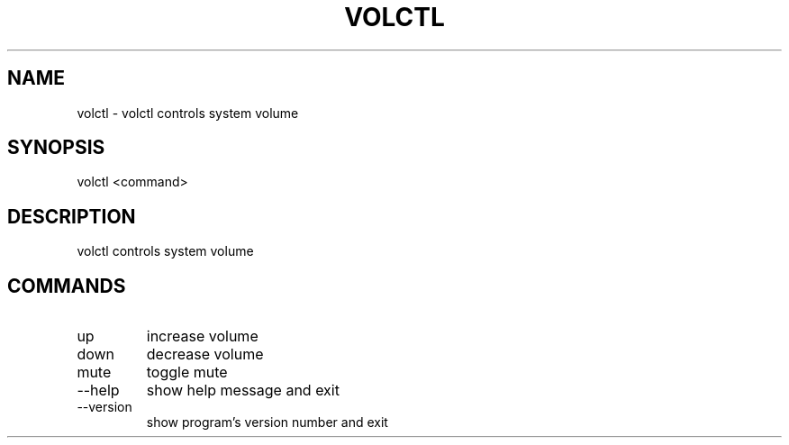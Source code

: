 .\" DO NOT MODIFY THIS FILE!  It was generated by help2man 0.0.9.
.TH VOLCTL "1" "2024-04-15" "volctl 1.0.0" "User Commands"
.SH NAME
volctl \- volctl controls system volume
.SH SYNOPSIS
\&volctl  <command>
.SH DESCRIPTION
\&volctl controls system volume
.SH COMMANDS
.TP
\&up
\&increase volume
.TP
\&down
\&decrease volume
.TP
\&mute
\&toggle mute
.TP
\&--help
\&show help message and exit
.TP
\&--version
\&show program's version number and exit



